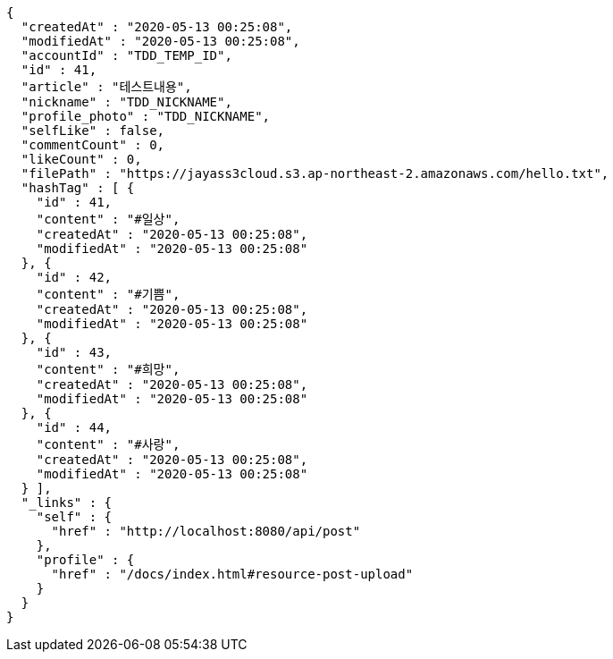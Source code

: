[source,options="nowrap"]
----
{
  "createdAt" : "2020-05-13 00:25:08",
  "modifiedAt" : "2020-05-13 00:25:08",
  "accountId" : "TDD_TEMP_ID",
  "id" : 41,
  "article" : "테스트내용",
  "nickname" : "TDD_NICKNAME",
  "profile_photo" : "TDD_NICKNAME",
  "selfLike" : false,
  "commentCount" : 0,
  "likeCount" : 0,
  "filePath" : "https://jayass3cloud.s3.ap-northeast-2.amazonaws.com/hello.txt",
  "hashTag" : [ {
    "id" : 41,
    "content" : "#일상",
    "createdAt" : "2020-05-13 00:25:08",
    "modifiedAt" : "2020-05-13 00:25:08"
  }, {
    "id" : 42,
    "content" : "#기쁨",
    "createdAt" : "2020-05-13 00:25:08",
    "modifiedAt" : "2020-05-13 00:25:08"
  }, {
    "id" : 43,
    "content" : "#희망",
    "createdAt" : "2020-05-13 00:25:08",
    "modifiedAt" : "2020-05-13 00:25:08"
  }, {
    "id" : 44,
    "content" : "#사랑",
    "createdAt" : "2020-05-13 00:25:08",
    "modifiedAt" : "2020-05-13 00:25:08"
  } ],
  "_links" : {
    "self" : {
      "href" : "http://localhost:8080/api/post"
    },
    "profile" : {
      "href" : "/docs/index.html#resource-post-upload"
    }
  }
}
----